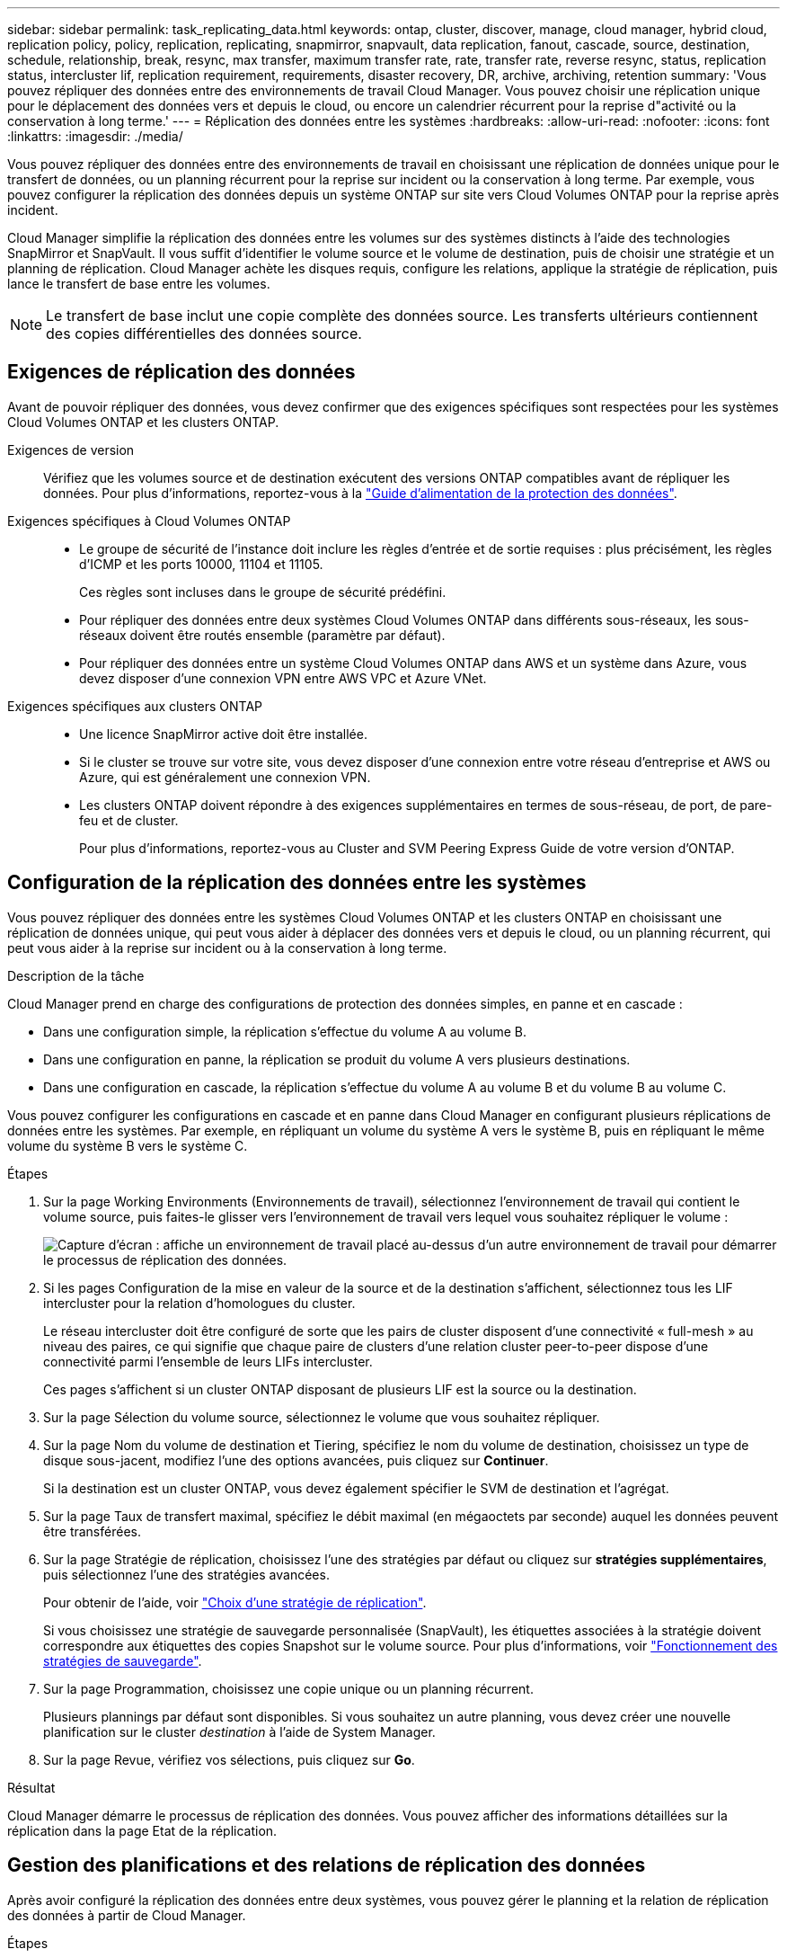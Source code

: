 ---
sidebar: sidebar 
permalink: task_replicating_data.html 
keywords: ontap, cluster, discover, manage, cloud manager, hybrid cloud, replication policy, policy, replication, replicating, snapmirror, snapvault, data replication, fanout, cascade, source, destination, schedule, relationship, break, resync, max transfer, maximum transfer rate, rate, transfer rate, reverse resync, status, replication status, intercluster lif, replication requirement, requirements, disaster recovery, DR, archive, archiving, retention 
summary: 'Vous pouvez répliquer des données entre des environnements de travail Cloud Manager. Vous pouvez choisir une réplication unique pour le déplacement des données vers et depuis le cloud, ou encore un calendrier récurrent pour la reprise d"activité ou la conservation à long terme.' 
---
= Réplication des données entre les systèmes
:hardbreaks:
:allow-uri-read: 
:nofooter: 
:icons: font
:linkattrs: 
:imagesdir: ./media/


[role="lead"]
Vous pouvez répliquer des données entre des environnements de travail en choisissant une réplication de données unique pour le transfert de données, ou un planning récurrent pour la reprise sur incident ou la conservation à long terme. Par exemple, vous pouvez configurer la réplication des données depuis un système ONTAP sur site vers Cloud Volumes ONTAP pour la reprise après incident.

Cloud Manager simplifie la réplication des données entre les volumes sur des systèmes distincts à l'aide des technologies SnapMirror et SnapVault. Il vous suffit d'identifier le volume source et le volume de destination, puis de choisir une stratégie et un planning de réplication. Cloud Manager achète les disques requis, configure les relations, applique la stratégie de réplication, puis lance le transfert de base entre les volumes.


NOTE: Le transfert de base inclut une copie complète des données source. Les transferts ultérieurs contiennent des copies différentielles des données source.



== Exigences de réplication des données

Avant de pouvoir répliquer des données, vous devez confirmer que des exigences spécifiques sont respectées pour les systèmes Cloud Volumes ONTAP et les clusters ONTAP.

Exigences de version:: Vérifiez que les volumes source et de destination exécutent des versions ONTAP compatibles avant de répliquer les données. Pour plus d'informations, reportez-vous à la http://docs.netapp.com/ontap-9/topic/com.netapp.doc.pow-dap/home.html["Guide d'alimentation de la protection des données"^].
Exigences spécifiques à Cloud Volumes ONTAP::
+
--
* Le groupe de sécurité de l'instance doit inclure les règles d'entrée et de sortie requises : plus précisément, les règles d'ICMP et les ports 10000, 11104 et 11105.
+
Ces règles sont incluses dans le groupe de sécurité prédéfini.

* Pour répliquer des données entre deux systèmes Cloud Volumes ONTAP dans différents sous-réseaux, les sous-réseaux doivent être routés ensemble (paramètre par défaut).
* Pour répliquer des données entre un système Cloud Volumes ONTAP dans AWS et un système dans Azure, vous devez disposer d'une connexion VPN entre AWS VPC et Azure VNet.


--
Exigences spécifiques aux clusters ONTAP::
+
--
* Une licence SnapMirror active doit être installée.
* Si le cluster se trouve sur votre site, vous devez disposer d'une connexion entre votre réseau d'entreprise et AWS ou Azure, qui est généralement une connexion VPN.
* Les clusters ONTAP doivent répondre à des exigences supplémentaires en termes de sous-réseau, de port, de pare-feu et de cluster.
+
Pour plus d'informations, reportez-vous au Cluster and SVM Peering Express Guide de votre version d'ONTAP.



--




== Configuration de la réplication des données entre les systèmes

Vous pouvez répliquer des données entre les systèmes Cloud Volumes ONTAP et les clusters ONTAP en choisissant une réplication de données unique, qui peut vous aider à déplacer des données vers et depuis le cloud, ou un planning récurrent, qui peut vous aider à la reprise sur incident ou à la conservation à long terme.

.Description de la tâche
Cloud Manager prend en charge des configurations de protection des données simples, en panne et en cascade :

* Dans une configuration simple, la réplication s'effectue du volume A au volume B.
* Dans une configuration en panne, la réplication se produit du volume A vers plusieurs destinations.
* Dans une configuration en cascade, la réplication s'effectue du volume A au volume B et du volume B au volume C.


Vous pouvez configurer les configurations en cascade et en panne dans Cloud Manager en configurant plusieurs réplications de données entre les systèmes. Par exemple, en répliquant un volume du système A vers le système B, puis en répliquant le même volume du système B vers le système C.

.Étapes
. Sur la page Working Environments (Environnements de travail), sélectionnez l'environnement de travail qui contient le volume source, puis faites-le glisser vers l'environnement de travail vers lequel vous souhaitez répliquer le volume :
+
image:screenshot_drag_and_drop.gif["Capture d'écran : affiche un environnement de travail placé au-dessus d'un autre environnement de travail pour démarrer le processus de réplication des données."]

. Si les pages Configuration de la mise en valeur de la source et de la destination s'affichent, sélectionnez tous les LIF intercluster pour la relation d'homologues du cluster.
+
Le réseau intercluster doit être configuré de sorte que les pairs de cluster disposent d'une connectivité « full-mesh » au niveau des paires, ce qui signifie que chaque paire de clusters d'une relation cluster peer-to-peer dispose d'une connectivité parmi l'ensemble de leurs LIFs intercluster.

+
Ces pages s'affichent si un cluster ONTAP disposant de plusieurs LIF est la source ou la destination.

. Sur la page Sélection du volume source, sélectionnez le volume que vous souhaitez répliquer.
. Sur la page Nom du volume de destination et Tiering, spécifiez le nom du volume de destination, choisissez un type de disque sous-jacent, modifiez l'une des options avancées, puis cliquez sur *Continuer*.
+
Si la destination est un cluster ONTAP, vous devez également spécifier le SVM de destination et l'agrégat.

. Sur la page Taux de transfert maximal, spécifiez le débit maximal (en mégaoctets par seconde) auquel les données peuvent être transférées.
. Sur la page Stratégie de réplication, choisissez l'une des stratégies par défaut ou cliquez sur *stratégies supplémentaires*, puis sélectionnez l'une des stratégies avancées.
+
Pour obtenir de l'aide, voir link:task_replicating_data.html#choosing-a-replication-policy["Choix d'une stratégie de réplication"].

+
Si vous choisissez une stratégie de sauvegarde personnalisée (SnapVault), les étiquettes associées à la stratégie doivent correspondre aux étiquettes des copies Snapshot sur le volume source. Pour plus d'informations, voir link:task_replicating_data.html#how-backup-policies-work["Fonctionnement des stratégies de sauvegarde"].

. Sur la page Programmation, choisissez une copie unique ou un planning récurrent.
+
Plusieurs plannings par défaut sont disponibles. Si vous souhaitez un autre planning, vous devez créer une nouvelle planification sur le cluster _destination_ à l'aide de System Manager.

. Sur la page Revue, vérifiez vos sélections, puis cliquez sur *Go*.


.Résultat
Cloud Manager démarre le processus de réplication des données. Vous pouvez afficher des informations détaillées sur la réplication dans la page Etat de la réplication.



== Gestion des planifications et des relations de réplication des données

Après avoir configuré la réplication des données entre deux systèmes, vous pouvez gérer le planning et la relation de réplication des données à partir de Cloud Manager.

.Étapes
. Sur la page environnements de travail, affichez l'état de réplication de tous les environnements de travail de l'espace de travail ou d'un environnement de travail spécifique :
+
[cols="15,85"]
|===
| Option | Action 


| Tous les environnements de travail de l'espace de travail  a| 
En haut de Cloud Manager, cliquez sur *Replication Status*.



| Un environnement de travail spécifique  a| 
Ouvrez l'environnement de travail et cliquez sur *réplications*.

|===
. Vérifiez l'état des relations de réplication des données pour vérifier qu'elles sont en bon état.
+

NOTE: Si l'état d'une relation est inactif et que l'état Miroir n'est pas initialisé, vous devez initialiser la relation à partir du système de destination pour que la réplication des données se produise selon le planning défini. Vous pouvez initialiser la relation à l'aide de System Manager ou de l'interface de ligne de commande (CLI). Ces états peuvent apparaître en cas de défaillance du système de destination, puis revenir en ligne.

. Sélectionnez l'icône de menu située en regard du volume source, puis choisissez l'une des actions disponibles.
+
image:screenshot_replication_managing.gif["Capture d'écran : affiche la liste des actions disponibles sur la page Etat de la réplication."]

+
Le tableau suivant décrit les actions disponibles :

+
[cols="15,85"]
|===
| Action | Description 


| Pause | Rompt la relation entre les volumes source et de destination et active le volume de destination pour l'accès aux données. Cette option est généralement utilisée lorsque le volume source ne peut pas servir de données en raison d'événements tels que la corruption des données, la suppression accidentelle ou un état hors ligne. Pour plus d'informations sur la configuration d'un volume de destination pour l'accès aux données et la réactivation d'un volume source, reportez-vous au Guide ONTAP 9 Volume Disaster Recovery Express Guide. 


| Resynchroniser  a| 
Rétablit une relation interrompue entre les volumes et reprend la réplication des données selon le planning défini.


IMPORTANT: Lorsque vous resynchronisez les volumes, le contenu du volume de destination est remplacé par le contenu du volume source.

Pour effectuer une resynchronisation inverse, qui resynchronise les données du volume de destination vers le volume source, consultez la http://docs.netapp.com/ontap-9/topic/com.netapp.doc.exp-sm-ic-fr/home.html["Guide rapide de reprise après incident de volumes ONTAP 9"^].



| Resynchronisation inverse | Inverse les rôles des volumes source et de destination. Le contenu du volume source d'origine est remplacé par le contenu du volume de destination. Ceci est utile lorsque vous souhaitez réactiver un volume source hors ligne. Toutes les données écrites sur le volume source d'origine entre la dernière réplication de données et l'heure à laquelle le volume source a été désactivé ne sont pas conservées. 


| Modifier le planning | Vous permet de choisir un planning différent pour la réplication des données. 


| Informations sur les règles | Affiche la stratégie de protection attribuée à la relation de réplication des données. 


| Modifier le taux de transfert maximal | Permet de modifier le taux maximal (en kilo-octets par seconde) auquel les données peuvent être transférées. 


| Mise à jour | Lance un transfert incrémentiel pour mettre à jour le volume de destination. 


| Supprimer | Supprime la relation de protection des données entre les volumes source et de destination, ce qui signifie que la réplication des données n'a plus lieu entre les volumes. Cette action n'active pas le volume de destination pour l'accès aux données. Cette action supprime également la relation d'homologues de cluster et la relation d'homologues de la machine virtuelle de stockage (SVM), si aucune autre relation de protection des données n'existe entre les systèmes. 
|===


.Résultat
Après avoir sélectionné une action, Cloud Manager met à jour la relation ou le planning.



== Choix d'une stratégie de réplication

Vous aurez peut-être besoin d'aide pour choisir une règle de réplication lorsque vous configurez la réplication des données dans Cloud Manager. Une stratégie de réplication définit la manière dont le système de stockage réplique les données d'un volume source vers un volume de destination.



=== Quelles sont les règles de réplication

Le système d'exploitation ONTAP crée automatiquement des sauvegardes appelées copies Snapshot. Une copie Snapshot est une image en lecture seule d'un volume qui capture l'état du système de fichiers à un moment donné.

Lorsque vous répliquez des données entre des systèmes, vous répliquez des copies Snapshot d'un volume source vers un volume de destination. Une stratégie de réplication spécifie les copies Snapshot à répliquer du volume source vers le volume de destination.


TIP: Les règles de réplication sont également appelées « stratégies de protection_ car elles sont optimisées par les technologies SnapMirror et SnapVault, qui assurent la protection de la reprise après incident ainsi que la sauvegarde et la restauration disque à disque.

L'image suivante montre la relation entre les copies Snapshot et les règles de réplication :

image:diagram_replication_policies.png["Cette illustration montre les copies Snapshot sur un volume source et une stratégie de réplication qui spécifie la réplication de toutes les copies Snapshot ou de certaines copies Snapshot du volume source vers le volume de destination."]



=== Types de règles de réplication

Il existe trois types de règles de réplication :

* Une règle _Mirror_ réplique les copies Snapshot nouvellement créées vers un volume de destination.
+
Vous pouvez utiliser ces copies Snapshot pour protéger le volume source en vue de la reprise après incident ou de la réplication de données unique. Vous pouvez activer le volume de destination pour l'accès aux données à tout moment.

* Une règle _Backup_ réplique des copies Snapshot spécifiques sur un volume de destination et les conserve généralement pendant une période plus longue que sur le volume source.
+
Vous pouvez restaurer des données à partir de ces copies Snapshot lorsque les données sont corrompues ou perdues, et les conserver à des fins de conformité aux normes et à d'autres fins liées à la gouvernance.

* Une politique _Mirror et Backup_ permet la reprise sur incident et la conservation à long terme.
+
Chaque système inclut une stratégie de mise en miroir et de sauvegarde par défaut, qui fonctionne bien dans de nombreuses situations. Si vous avez besoin de règles personnalisées, vous pouvez créer vos propres règles à l'aide de System Manager.



Les images suivantes montrent la différence entre les stratégies Miroir et Sauvegarde. Une stratégie Miroir reflète les copies Snapshot disponibles sur le volume source.

image:diagram_replication_snapmirror.png["Cette illustration présente les copies Snapshot sur un volume source et un volume de destination Mirror qui assure la mise en miroir du volume source."]

Une stratégie de sauvegarde conserve généralement les copies Snapshot plus longtemps qu'elles ne sont conservées sur le volume source :

image:diagram_replication_snapvault.png["Cette illustration présente les copies Snapshot sur un volume source et un volume de destination de sauvegarde qui inclut davantage de copies Snapshot, car SnapVault conserve les copies Snapshot pour la conservation à long terme."]



=== Fonctionnement des stratégies de sauvegarde

Contrairement aux stratégies Mirror, les stratégies de sauvegarde (SnapVault) répliquent des copies Snapshot spécifiques vers un volume de destination. Il est important de comprendre le fonctionnement des stratégies de sauvegarde si vous souhaitez utiliser vos propres règles au lieu des règles par défaut.



==== Comprendre la relation entre les étiquettes de copie Snapshot et les stratégies de sauvegarde

Une stratégie Snapshot définit la façon dont le système crée des copies Snapshot de volumes. La stratégie indique quand créer les copies Snapshot, le nombre de copies à conserver et comment les étiqueter. Par exemple, un système peut créer une copie Snapshot tous les jours à 12 h 10, conserver les deux copies les plus récentes et les étiqueter " quotidiennement ".

Une stratégie de sauvegarde inclut des règles qui spécifient les copies Snapshot à répliquer sur un volume de destination et le nombre de copies à conserver. Les étiquettes définies dans une stratégie de sauvegarde doivent correspondre à une ou plusieurs étiquettes définies dans une stratégie Snapshot. Dans le cas contraire, le système ne peut pas répliquer de copies Snapshot.

Par exemple, une stratégie de sauvegarde qui inclut les étiquettes " quotidiennes " et " hebdomadaires " entraîne la réplication des copies Snapshot qui n'incluent que ces étiquettes. Aucune autre copie Snapshot n'est répliquée, comme illustré dans l'image suivante :

image:diagram_replication_snapvault_policy.png["Cette illustration présente une règle Snapshot, un volume source, les copies Snapshot créées à partir de la règle Snapshot, puis la réplication de ces copies vers un volume de destination selon une règle de sauvegarde, qui spécifie la réplication des copies Snapshot avec les étiquettes « quotidiennes » et « hebdomadaires »."]



==== Règles par défaut et règles personnalisées

La stratégie Snapshot par défaut crée des copies Snapshot toutes les heures, quotidiennes et hebdomadaires, conservant six copies Snapshot toutes les heures, deux copies quotidiennes et deux copies Snapshot hebdomadaires.

Vous pouvez facilement utiliser une stratégie de sauvegarde par défaut avec la stratégie Snapshot par défaut. Les règles de sauvegarde par défaut répliquent les copies Snapshot quotidiennes et hebdomadaires, en conservant sept copies Snapshot quotidiennes et 52 copies Snapshot hebdomadaires.

Si vous créez des règles personnalisées, les étiquettes définies par ces règles doivent correspondre. Vous pouvez créer des règles personnalisées à l'aide de System Manager.
